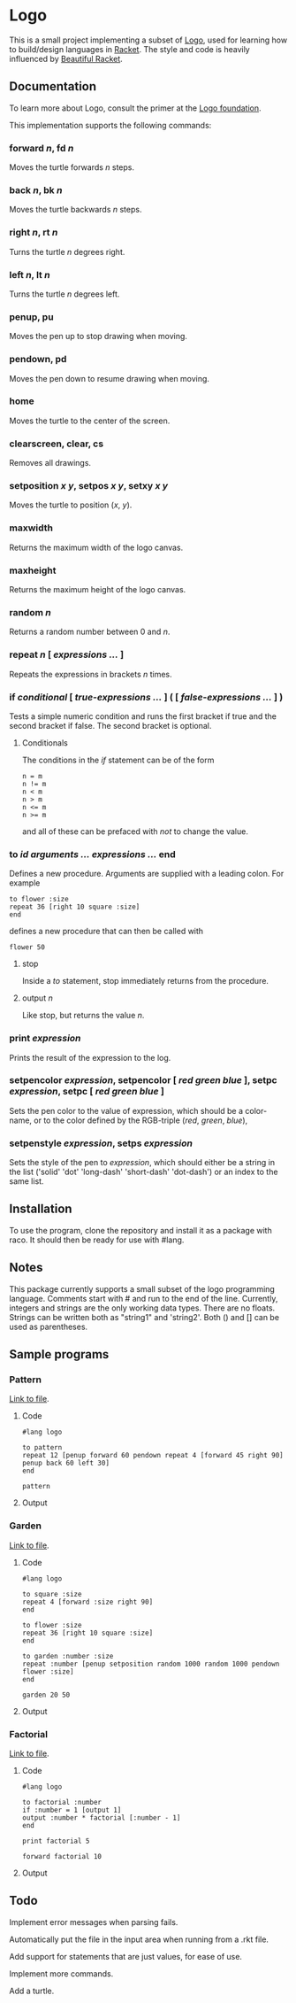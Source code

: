 #+AUTHOR: Sarah Stoltze
#+EMAIL: sstoltze@gmail.com
#+DATE: 2019-04-05
#+OPTIONS: toc:nil title:nil author:nil email:nil date:nil creator:nil
* Logo

This is a small project implementing a subset of [[https://el.media.mit.edu/logo-foundation/index.html][Logo]], used for learning how to build/design languages in [[https://racket-lang.org/][Racket]]. The style and code is heavily influenced by [[https://beautifulracket.com/][Beautiful Racket]].

** Documentation
To learn more about Logo, consult the primer at the [[https://el.media.mit.edu/logo-foundation/what_is_logo/logo_primer.html][Logo foundation]].

This implementation supports the following commands:

*** forward /n/, fd /n/
Moves the turtle forwards /n/ steps.

***  back /n/, bk /n/
Moves the turtle backwards /n/ steps.

*** right /n/, rt /n/
Turns the turtle /n/ degrees right.

*** left /n/, lt /n/
Turns the turtle /n/ degrees left.

*** penup, pu
Moves the pen up to stop drawing when moving.

*** pendown, pd
Moves the pen down to resume drawing when moving.

*** home
Moves the turtle to the center of the screen.

*** clearscreen, clear, cs
Removes all drawings.

*** setposition /x/ /y/, setpos /x/ /y/, setxy /x/ /y/
Moves the turtle to position (/x/, /y/).

*** maxwidth
Returns the maximum width of the logo canvas.

*** maxheight
Returns the maximum height of the logo canvas.

*** random /n/
Returns a random number between 0 and /n/.

*** repeat /n/ [ /expressions .../ ]
Repeats the expressions in brackets /n/ times.

*** if /conditional/ [ /true-expressions .../ ] ( [ /false-expressions .../ ] )
Tests a simple numeric condition and runs the first bracket if true and the second bracket if false. The second bracket is optional.

**** Conditionals
The conditions in the /if/ statement can be of the form
#+begin_src logo
n = m
n != m
n < m
n > m
n <= m
n >= m
#+end_src
and all of these can be prefaced with /not/ to change the value.

*** to /id/ /arguments .../ /expressions .../ end
Defines a new procedure. Arguments are supplied with a leading colon. For example
#+begin_src logo
to flower :size
repeat 36 [right 10 square :size]
end
#+end_src
defines a new procedure that can then be called with
#+begin_src logo
flower 50
#+end_src

**** stop
Inside a /to/ statement, stop immediately returns from the procedure.

**** output /n/
Like stop, but returns the value /n/.

*** print /expression/
Prints the result of the expression to the log.

*** setpencolor /expression/, setpencolor [ /red green blue/ ], setpc /expression/, setpc [ /red green blue/ ]
Sets the pen color to the value of expression, which should be a color-name, or to the color defined by the RGB-triple (/red/, /green/, /blue/),

*** setpenstyle /expression/, setps /expression/
Sets the style of the pen to /expression/, which should either be a string in the list ('solid' 'dot' 'long-dash' 'short-dash' 'dot-dash') or an index to the same list.

** Installation
To use the program, clone the repository and install it as a package with raco. It should then be ready for use with #lang.

** Notes
This package currently supports a small subset of the logo programming language.
Comments start with # and run to the end of the line.
Currently, integers and strings are the only working data types. There are no floats. Strings can be written both as "string1" and 'string2'. Both () and [] can be used as parentheses.

** Sample programs

*** Pattern
[[./sample-programs/pattern.rkt][Link to file]].
**** Code
#+begin_src logo
#lang logo

to pattern
repeat 12 [penup forward 60 pendown repeat 4 [forward 45 right 90] penup back 60 left 30]
end

pattern
#+end_src

**** Output
[[./images/pattern.png]]

*** Garden
[[./sample-programs/garden.rkt][Link to file]].
**** Code
#+begin_src logo
#lang logo

to square :size
repeat 4 [forward :size right 90]
end

to flower :size
repeat 36 [right 10 square :size]
end

to garden :number :size
repeat :number [penup setposition random 1000 random 1000 pendown flower :size]
end

garden 20 50
#+end_src

**** Output
[[./images/garden.png]]

*** Factorial
[[./sample-programs/factorial.rkt][Link to file]].
**** Code
#+begin_src logo
#lang logo

to factorial :number
if :number = 1 [output 1]
output :number * factorial [:number - 1]
end

print factorial 5

forward factorial 10
#+end_src

**** Output
[[./images/factorial.png]]

** Todo
Implement error messages when parsing fails.

Automatically put the file in the input area when running from a .rkt file.

Add support for statements that are just values, for ease of use.

Implement more commands.

Add a turtle.
